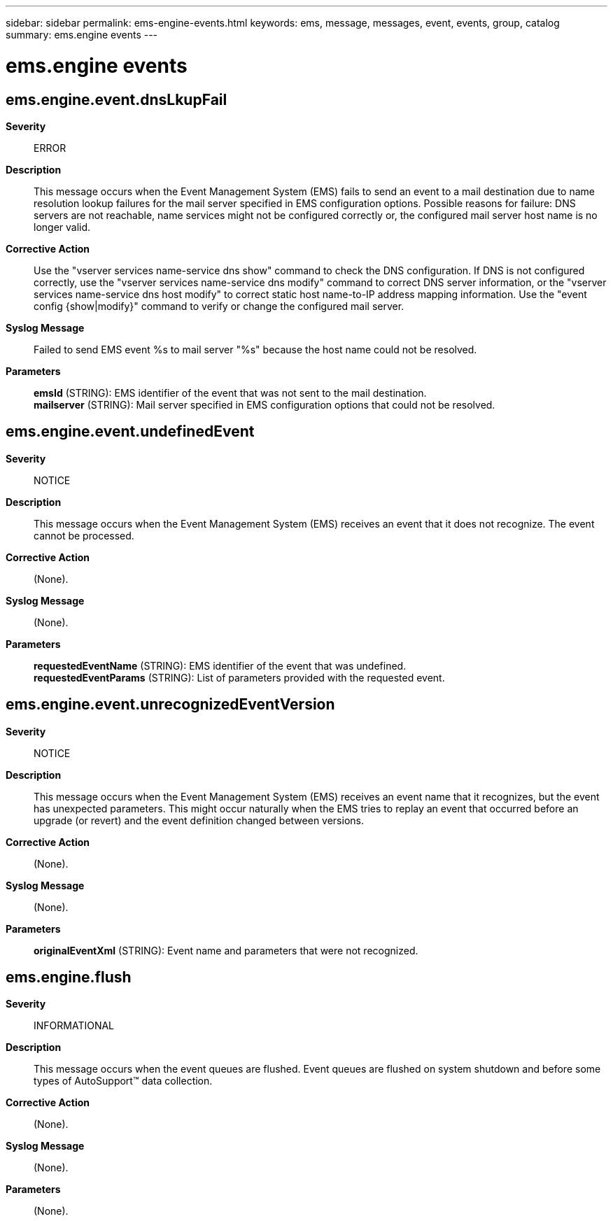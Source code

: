 ---
sidebar: sidebar
permalink: ems-engine-events.html
keywords: ems, message, messages, event, events, group, catalog
summary: ems.engine events
---

= ems.engine events
:toclevels: 1
:hardbreaks:
:nofooter:
:icons: font
:linkattrs:
:imagesdir: ./media/

== ems.engine.event.dnsLkupFail
*Severity*::
ERROR
*Description*::
This message occurs when the Event Management System (EMS) fails to send an event to a mail destination due to name resolution lookup failures for the mail server specified in EMS configuration options. Possible reasons for failure: DNS servers are not reachable, name services might not be configured correctly or, the configured mail server host name is no longer valid.
*Corrective Action*::
Use the "vserver services name-service dns show" command to check the DNS configuration. If DNS is not configured correctly, use the "vserver services name-service dns modify" command to correct DNS server information, or the "vserver services name-service dns host modify" to correct static host name-to-IP address mapping information. Use the "event config {show|modify}" command to verify or change the configured mail server.
*Syslog Message*::
Failed to send EMS event %s to mail server "%s" because the host name could not be resolved.
*Parameters*::
*emsId* (STRING): EMS identifier of the event that was not sent to the mail destination.
*mailserver* (STRING): Mail server specified in EMS configuration options that could not be resolved.

== ems.engine.event.undefinedEvent
*Severity*::
NOTICE
*Description*::
This message occurs when the Event Management System (EMS) receives an event that it does not recognize. The event cannot be processed.
*Corrective Action*::
(None).
*Syslog Message*::
(None).
*Parameters*::
*requestedEventName* (STRING): EMS identifier of the event that was undefined.
*requestedEventParams* (STRING): List of parameters provided with the requested event.

== ems.engine.event.unrecognizedEventVersion
*Severity*::
NOTICE
*Description*::
This message occurs when the Event Management System (EMS) receives an event name that it recognizes, but the event has unexpected parameters. This might occur naturally when the EMS tries to replay an event that occurred before an upgrade (or revert) and the event definition changed between versions.
*Corrective Action*::
(None).
*Syslog Message*::
(None).
*Parameters*::
*originalEventXml* (STRING): Event name and parameters that were not recognized.

== ems.engine.flush
*Severity*::
INFORMATIONAL
*Description*::
This message occurs when the event queues are flushed. Event queues are flushed on system shutdown and before some types of AutoSupport(TM) data collection.
*Corrective Action*::
(None).
*Syslog Message*::
(None).
*Parameters*::
(None).
